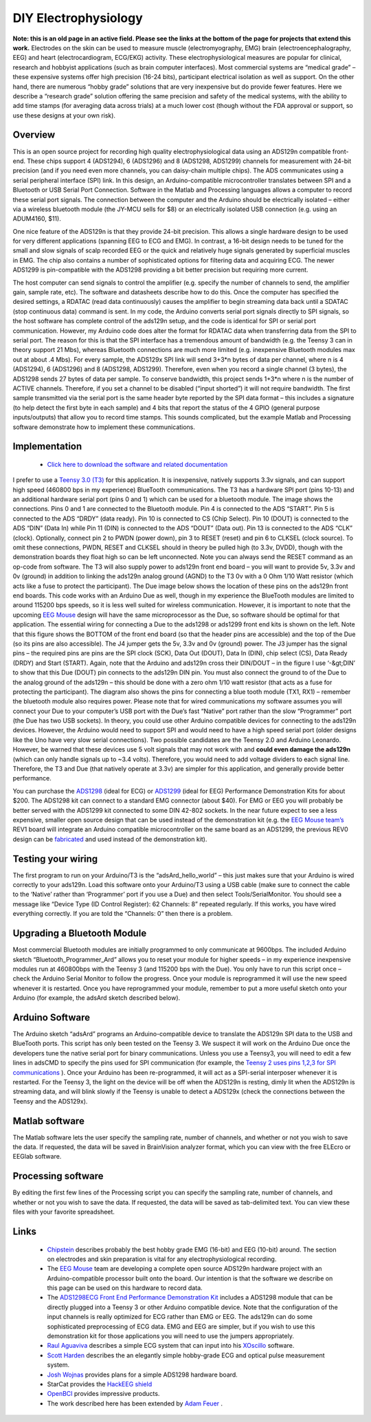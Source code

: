 DIY Electrophysiology
=======================================

.. _my_open_source_eegecgemg:

**Note: this is an old page in an active field. Please see the links at the bottom of the page for projects that extend this work.** Electrodes on the skin can be used to measure muscle (electromyography, EMG) brain (electroencephalography, EEG) and heart (electrocardiogram, ECG/EKG) activity. These electrophysiological measures are popular for clinical, research and hobbyist applications (such as brain computer interfaces). Most commercial systems are “medical grade” – these expensive systems offer high precision (16-24 bits), participant electrical isolation as well as support. On the other hand, there are numerous “hobby grade” solutions that are very inexpensive but do provide fewer features. Here we describe a “research grade” solution offering the same precision and safety of the medical systems, with the ability to add time stamps (for averaging data across trials) at a much lower cost (though without the FDA approval or support, so use these designs at your own risk).

Overview
-------------------------------------------

This is an open source project for recording high quality electrophysiological data using an ADS129n compatible front-end. These chips support 4 (ADS1294), 6 (ADS1296) and 8 (ADS1298, ADS1299) channels for measurement with 24-bit precision (and if you need even more channels, you can daisy-chain multiple chips). The ADS communicates using a serial peripheral interface (SPI) link. In this design, an Arduino-compatible microcontroller translates between SPI and a Bluetooth or USB Serial Port Connection. Software in the Matlab and Processing languages allows a computer to record these serial port signals. The connection between the computer and the Arduino should be electrically isolated – either via a wireless bluetooth module (the JY-MCU sells for $8) or an electrically isolated USB connection (e.g. using an ADUM4160, $11).

One nice feature of the ADS129n is that they provide 24-bit precision. This allows a single hardware design to be used for very different applications (spanning EEG to ECG and EMG). In contrast, a 16-bit design needs to be tuned for the small and slow signals of scalp recorded EEG or the quick and relatively huge signals generated by superficial muscles in EMG. The chip also contains a number of sophisticated options for filtering data and acquiring ECG. The newer ADS1299 is pin-compatible with the ADS1298 providing a bit better precision but requiring more current.

The host computer can send signals to control the amplifier (e.g. specify the number of channels to send, the amplifier gain, sample rate, etc). The software and datasheets describe how to do this. Once the computer has specified the desired settings, a RDATAC (read data continuously) causes the amplifier to begin streaming data back until a SDATAC (stop continuous data) command is sent. In my code, the Arduino converts serial port signals directly to SPI signals, so the host software has complete control of the ads129n setup, and the code is identical for SPI or serial port communication. However, my Arduino code does alter the format for RDATAC data when transferring data from the SPI to serial port. The reason for this is that the SPI interface has a tremendous amount of bandwidth (e.g. the Teensy 3 can in theory support 21 Mbs), whereas Bluetooth connections are much more limited (e.g. inexpensive Bluetooth modules max out at about .4 Mbs). For every sample, the ADS129x SPI link will send 3+3*n bytes of data per channel, where n is 4 (ADS1294), 6 (ADS1296) and 8 (ADS1298, ADS1299). Therefore, even when you record a single channel (3 bytes), the ADS1298 sends 27 bytes of data per sample. To conserve bandwidth, this project sends 1+3*n where n is the number of ACTIVE channels. Therefore, if you set a channel to be disabled (“input shorted”) it will not require bandwidth. The first sample transmitted via the serial port is the same header byte reported by the SPI data format – this includes a signature (to help detect the first byte in each sample) and 4 bits that report the status of the 4 GPIO (general purpose inputs/outputs) that allow you to record time stamps. This sounds complicated, but the example Matlab and Processing software demonstrate how to implement these communications.

Implementation
-------------------------------------------

 - `Click here to download the software and related documentation <https://people.cas.sc.edu/rorden/SW/ads129n/ads129n.zip>`_

I prefer to use a `Teensy 3.0 (T3) <https://www.pjrc.com/store/teensy3.html>`_ for this application. It is inexpensive, natively supports 3.3v signals, and can support high speed (460800 bps in my experience) BlueTooth communications. The T3 has a hardware SPI port (pins 10-13) and an additional hardware serial port (pins 0 and 1) which can be used for a bluetooth module. The image shows the connections. Pins 0 and 1 are connected to the Bluetooth module. Pin 4 is connected to the ADS “START”. Pin 5 is connected to the ADS “DRDY” (data ready). Pin 10 is connected to CS (Chip Select). Pin 10 (DOUT) is connected to the ADS “DIN” (Data In) while Pin 11 (DIN) is connected to the ADS “DOUT” (Data out). Pin 13 is connected to the ADS “CLK” (clock). Optionally, connect pin 2 to PWDN (power down), pin 3 to RESET (reset) and pin 6 to CLKSEL (clock source). To omit these connections, PWDN, RESET and CLKSEL should in theory be pulled high (to 3.3v, DVDD), though with the demonstration boards they float high so can be left unconnected. Note you can always send the RESET command as an op-code from software. The T3 will also supply power to ads129n front end board – you will want to provide 5v, 3.3v and 0v (ground) in addition to linking the ads129n analog ground (AGND) to the T3 0v with a 0 Ohm 1/10 Watt resistor (which acts like a fuse to protect the participant). The Due image below shows the location of these pins on the ads129n front end boards.
This code works with an Arduino Due as well, though in my experience the BlueTooth modules are limited to around 115200 bps speeds, so it is less well suited for wireless communication. However, it is important to note that the upcoming `EEG Mouse <https://github.com/OpenElectronicsLab/eeg-mouse>`_ design will have the same microprocessor as the Due, so software should be optimal for that application. The essential wiring for connecting a Due to the ads1298 or ads1299 front end kits is shown on the left. Note that this figure shows the BOTTOM of the front end board (so that the header pins are accessible) and the top of the Due (so its pins are also accessible). The J4 jumper gets the 5v, 3.3v and 0v (ground) power. The J3 jumper has the signal pins – the required pins are pins are the SPI clock (SCK), Data Out (DOUT), Data In (DIN), chip select (CS), Data Ready (DRDY) and Start (START). Again, note that the Arduino and ads129n cross their DIN/DOUT – in the figure I use ‘-&gt;DIN’ to show that this Due (DOUT) pin connects to the ads129n DIN pin. You must also connect the ground to of the Due to the analog ground of the ads129n – this should be done with a zero ohm 1/10 watt resistor (that acts as a fuse for protecting the participant). The diagram also shows the pins for connecting a blue tooth module (TX1, RX1) – remember the bluetooth module also requires power. Please note that for wired communications my software assumes you will connect your Due to your computer’s USB port with the Due’s fast “Native” port rather than the slow “Programmer” port (the Due has two USB sockets).
In theory, you could use other Arduino compatible devices for connecting to the ads129n devices. However, the Arduino would need to support SPI and would need to have a high speed serial port (older designs like the Uno have very slow serial connections). Two possible candidates are the Teensy 2.0 and Arduino Leonardo. However, be warned that these devices use 5 volt signals that may not work with and **could even damage the ads129n** (which can only handle signals up to ~3.4 volts). Therefore, you would need to add voltage dividers to each signal line. Therefore, the T3 and Due (that natively operate at 3.3v) are simpler for this application, and generally provide better performance.

.. image:: ads_due_wiring.png
   :width: 70%
   :align: center

You can purchase the `ADS1298 <https://www.ti.com/tool/ADS1298ECGFE-PDK>`_ (ideal for ECG) or `ADS1299 <https://www.ti.com/tool/ads1299eegfe-pdk>`_ (ideal for EEG) Performance Demonstration Kits for about $200. The ADS1298 kit can connect to a standard EMG connector (about $40). For EMG or EEG you will probably be better served with the ADS1299 kit connected to some DIN 42-802 sockets. In the near future expect to see a less expensive, smaller open source design that can be used instead of the demonstration kit (e.g. the `EEG Mouse team’s <https://github.com/OpenElectronicsLab/eeg-mouse>`_ REV1 board will integrate an Arduino compatible microcontroller on the same board as an ADS1299, the previous REV0 design can be `fabricated <https://oshpark.com/>`_ and used instead of the demonstration kit).

Testing your wiring
-------------------------------------------

The first program to run on your Arduino/T3 is the “adsArd_hello_world” – this just makes sure that your Arduino is wired correctly to your ads129n. Load this software onto your Arduino/T3 using a USB cable (make sure to connect the cable to the ‘Native’ rather than ‘Programmer’ port if you use a Due) and then select Tools/SerialMonitor. You should see a message like “Device Type (ID Control Register): 62 Channels: 8” repeated regularly. If this works, you have wired everything correctly. If you are told the “Channels: 0” then there is a problem.

Upgrading a Bluetooth Module
-------------------------------------------

Most commercial Bluetooth modules are initially programmed to only communicate at 9600bps. The included Arduino sketch “Bluetooth_Programmer_Ard” allows you to reset your module for higher speeds – in my experience inexpensive modules run at 460800bps with the Teensy 3 (and 115200 bps with the Due). You only have to run this script once – check the Arduino Serial Monitor to follow the progress. Once your module is reprogrammed it will use the new speed whenever it is restarted. Once you have reprogrammed your module, remember to put a more useful sketch onto your Arduino (for example, the adsArd sketch described below).

.. image:: ads_Teensy3_schematic.png
   :width: 70%
   :align: center

Arduino Software
-------------------------------------------

The Arduino sketch “adsArd” programs an Arduino-compatible device to translate the ADS129n SPI data to the USB and BlueTooth ports. This script has only been tested on the Teensy 3. We suspect it will work on the Arduino Due once the developers tune the native serial port for binary communications. Unless you use a Teensy3, you will need to edit a few lines in adsCMD to specify the pins used for SPI communication (for example, the `Teensy 2 uses pins 1,2,3 for SPI communications <https://www.pjrc.com/teensy/td_libs_SPI.html>`_ ). Once your Arduino has been re-programmed, it will act as a SPI-serial interposer whenever it is restarted. For the Teensy 3, the light on the device will be off when the ADS129n is resting, dimly lit when the ADS129n is streaming data, and will blink slowly if the Teensy is unable to detect a ADS129x (check the connections between the Teensy and the ADS129x).

Matlab software
-------------------------------------------

The Matlab software lets the user specify the sampling rate, number of channels, and whether or not you wish to save the data. If requested, the data will be saved in BrainVision analyzer format, which you can view with the free ELEcro or EEGlab software.

Processing software
-------------------------------------------

By editing the first few lines of the Processing script you can specify the sampling rate, number of channels, and whether or not you wish to save the data. If requested, the data will be saved as tab-delimited text. You can view these files with your favorite spreadsheet.

.. image:: ads_screenshot.png
   :width: 70%
   :align: center

Links
-------------------------------------------

 -  `Chipstein <https://sites.google.com/site/chipstein/>`_ describes probably the best hobby grade EMG (16-bit) and EEG (10-bit) around. The section on electrodes and skin preparation is vital for any electrophysiological recording.
 - The `EEG Mouse <https://github.com/OpenElectronicsLab/eeg-mouse>`_ team are developing a complete open source ADS129n hardware project with an Arduino-compatible processor built onto the board. Our intention is that the software we describe on this page can be used on this hardware to record data.
 - The `ADS1298ECG Front End Performance Demonstration Kit <https://www.ti.com/tool/ADS1298ECGFE-PDK>`_ includes a ADS1298 module that can be directly plugged into a Teensy 3 or other Arduino compatible device. Note that the configuration of the input channels is really optimized for ECG rather than EMG or EEG. The ads129n can do some sophisticated preprocessing of ECG data. EMG and EEG are simpler, but if you wish to use this demonstration kit for those applications you will need to use the jumpers appropriately.
 -  `Raul Aguaviva <https://codinglab.blogspot.be/2013/07/my-heartbeat.html>`_ describes a simple ECG system that can input into his `XOscillo <https://code.google.com/archive/p/xoscillo/>`_ software.
 -  `Scott Harden <https://www.swharden.com/blog/2013-04-14-simple-diy-ecg-pulse-oximeter-version-2/>`_ describes the an elegantly simple hobby-grade ECG and optical pulse measurement system.
 -  `Josh Wojnas <https://sites.google.com/site/openloopproject/Home/code-valt>`_ provides plans for a simple ADS1298 hardware board.
 - StarCat provides the  `HackEEG shield <https://starcat.io/products/hackeeg-shield/>`_ 
 -  `OpenBCI <https://shop.openbci.com>`_  provides impressive products.
 - The work described here has been extended by  `Adam Feuer <https://github.com/adamfeuer/ADS129x-tools>`_ .

